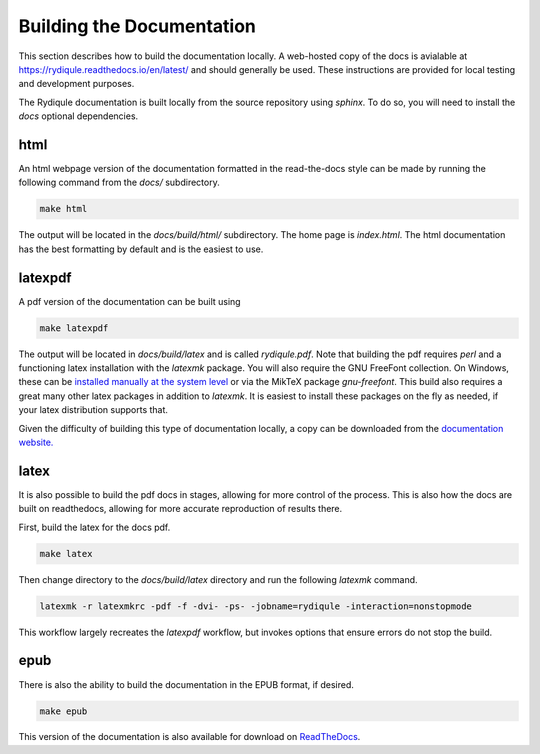 Building the Documentation
==========================

This section describes how to build the documentation locally.
A web-hosted copy of the docs is avialable at `https://rydiqule.readthedocs.io/en/latest/ <https://rydiqule.readthedocs.io/en/latest/>`_
and should generally be used.
These instructions are provided for local testing and development purposes.

The Rydiqule documentation is built locally from the source repository using `sphinx`.
To do so, you will need to install the `docs` optional dependencies.

html
----

An html webpage version of the documentation formatted in the read-the-docs style can be made by running the following command from the `docs/` subdirectory.

.. code-block:: shell

  make html

The output will be located in the `docs/build/html/` subdirectory.
The home page is `index.html`.
The html documentation has the best formatting by default and is the easiest to use.

latexpdf
--------

A pdf version of the documentation can be built using

.. code-block:: shell

  make latexpdf

The output will be located in `docs/build/latex` and is called `rydiqule.pdf`.
Note that building the pdf requires `perl` and a functioning latex installation with the `latexmk` package.
You will also require the GNU FreeFont collection.
On Windows, these can be `installed manually at the system level <https://www.gnu.org/software/freefont/>`_
or via the MikTeX package `gnu-freefont`.
This build also requires a great many other latex packages in addition to `latexmk`.
It is easiest to install these packages on the fly as needed, if your latex distribution supports that.

Given the difficulty of building this type of documentation locally, 
a copy can be downloaded from the `documentation website. <https://rydiqule.readthedocs.io/_/downloads/en/latest/pdf/>`_

latex
-----

It is also possible to build the pdf docs in stages, allowing for more control of the process.
This is also how the docs are built on readthedocs, allowing for more accurate reproduction of results there.

First, build the latex for the docs pdf.

.. code-block:: shell

  make latex

Then change directory to the `docs/build/latex` directory and run the following `latexmk` command.

.. code-block:: shell

  latexmk -r latexmkrc -pdf -f -dvi- -ps- -jobname=rydiqule -interaction=nonstopmode

This workflow largely recreates the `latexpdf` workflow, but invokes options that ensure errors do not stop the build.

epub
----

There is also the ability to build the documentation in the EPUB format, if desired.

.. code-block:: shell

  make epub

This version of the documentation is also available for download on `ReadTheDocs <https://rydiqule.readthedocs.io/_/downloads/en/latest/epub/>`_.